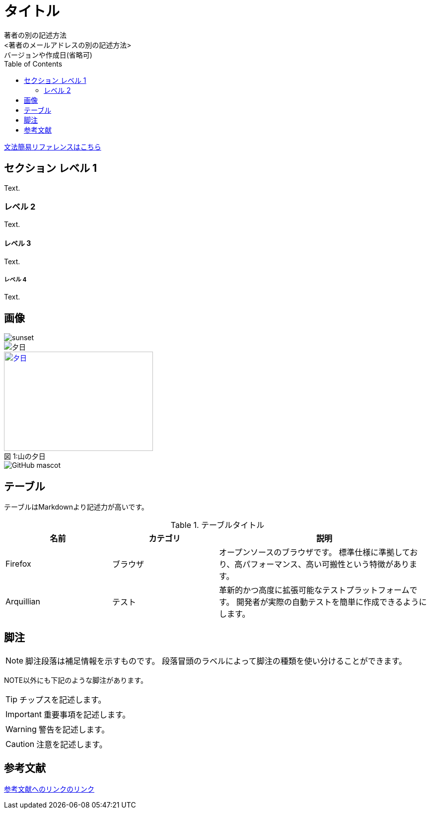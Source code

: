 

// ドキュメントヘッダ
= タイトル
著者の名前(省略可)<メールアドレス(省略可能)>
バージョンや作成日(省略可)
:Author:    著者の別の記述方法
:Email:     <著者のメールアドレスの別の記述方法>
:Date:      作成日を別の記述方法
:Revision:  バージョンの別の記述方法
:toc: left

https://takumon.github.io/asciidoc-syntax-quick-reference-japanese-translation/[文法簡易リファレンスはこちら]

== セクション レベル 1
Text.

=== レベル 2
Text.

==== レベル 3
Text.

===== レベル 4
Text.

== 画像

image::sunset.jpg[]

image::sunset.jpg[夕日]

.山の夕日
[#image-sunset]
[caption="図 1:", link=http://www.flickr.com/photos/javh/5448336655]
image::sunset.jpg[夕日, 300, 200]

image::http://asciidoctor.org/images/octocat.jpg[GitHub mascot]

== テーブル

テーブルはMarkdownより記述力が高いです。

[cols="1,1,2", options="header"]
.テーブルタイトル
|===
|名前
|カテゴリ
|説明

|Firefox
|ブラウザ
|オープンソースのブラウザです。
標準仕様に準拠しており、高パフォーマンス、高い可搬性という特徴があります。

|Arquillian
|テスト
|革新的かつ高度に拡張可能なテストプラットフォームです。
開発者が実際の自動テストを簡単に作成できるようにします。
|===

== 脚注

NOTE: 脚注段落は補足情報を示すものです。
段落冒頭のラベルによって脚注の種類を使い分けることができます。

NOTE以外にも下記のような脚注があります。

TIP: チップスを記述します。

IMPORTANT: 重要事項を記述します。

WARNING: 警告を記述します。

CAUTION: 注意を記述します。


== 参考文献

https://takumon.github.io/asciidoc-syntax-quick-reference-japanese-translation/[参考文献へのリンクのリンク]